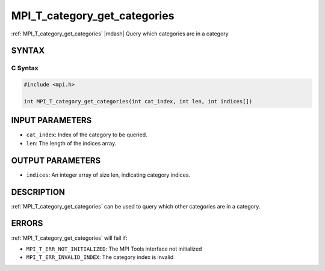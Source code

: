 .. _mpi_t_category_get_categories:


MPI_T_category_get_categories
=============================

.. include_body

:ref:`MPI_T_category_get_categories` |mdash| Query which categories are in a
category


SYNTAX
------


C Syntax
^^^^^^^^

.. code-block:: c

   #include <mpi.h>

   int MPI_T_category_get_categories(int cat_index, int len, int indices[])


INPUT PARAMETERS
----------------
* ``cat_index``: Index of the category to be queried.
* ``len``: The length of the indices array.

OUTPUT PARAMETERS
-----------------
* ``indices``: An integer array of size len, indicating category indices.

DESCRIPTION
-----------

:ref:`MPI_T_category_get_categories` can be used to query which other
categories are in a category.


ERRORS
------

:ref:`MPI_T_category_get_categories` will fail if:

* ``MPI_T_ERR_NOT_INITIALIZED``: The MPI Tools interface not initialized

* ``MPI_T_ERR_INVALID_INDEX``: The category index is invalid
